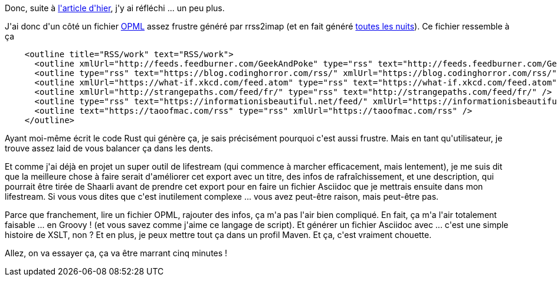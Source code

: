 :jbake-type: post
:jbake-status: published
:jbake-title: Cette histoire de flux devient vraiment intéressante ...
:jbake-tags: groovy,maven,opml,rrss2imap,rss,shaarli,xslt,_mois_mai,_année_2020
:jbake-date: 2020-05-26
:jbake-depth: ../../../../
:jbake-uri: wordpress/2020/05/26/cette-histoire-de-flux-devient-vraiment-interessante.adoc
:jbake-excerpt: 
:jbake-source: https://riduidel.wordpress.com/2020/05/26/cette-histoire-de-flux-devient-vraiment-interessante/
:jbake-style: wordpress

++++
<!-- wp:paragraph -->
<p>Donc, suite à <a href="https://riduidel.wordpress.com/2020/05/25/faut-faire-le-menage/">l'article d'hier</a>, j'y ai réfléchi ... un peu plus.</p>
<!-- /wp:paragraph -->

<!-- wp:paragraph -->
<p>J'ai donc d'un côté un fichier <a href="https://fr.wikipedia.org/wiki/Outline_Processor_Markup_Language">OPML</a> assez frustre généré par rrss2imap (et en fait généré <a href="https://github.com/Riduidel/raspberrypi-server/blob/master/ansible/roles/install_rss2imap/tasks/main.yml#L87">toutes les nuits</a>). Ce fichier ressemble à ça</p>
<!-- /wp:paragraph -->

<!-- wp:preformatted -->
<pre class="wp-block-preformatted">    &#60;outline title="RSS/work" text="RSS/work"&#62;
      &#60;outline xmlUrl="http://feeds.feedburner.com/GeekAndPoke" type="rss" text="http://feeds.feedburner.com/GeekAndPoke" /&#62;
      &#60;outline type="rss" text="https://blog.codinghorror.com/rss/" xmlUrl="https://blog.codinghorror.com/rss/" /&#62;
      &#60;outline xmlUrl="https://what-if.xkcd.com/feed.atom" type="rss" text="https://what-if.xkcd.com/feed.atom" /&#62;      &#60;outline xmlUrl="http://tumourrasmoinsbete.blogspot.com/feeds/posts/default" type="rss" text="http://tumourrasmoinsbete.blogspot.com/feeds/posts/default" /&#62;
      &#60;outline xmlUrl="http://strangepaths.com/feed/fr/" type="rss" text="http://strangepaths.com/feed/fr/" /&#62;      &#60;outline xmlUrl="http://feeds.feedburner.com/SociologicalImagesSeeingIsBelieving" type="rss" text="http://feeds.feedburner.com/SociologicalImagesSeeingIsBelieving" /&#62;
      &#60;outline type="rss" text="https://informationisbeautiful.net/feed/" xmlUrl="https://informationisbeautiful.net/feed/" /&#62;      &#60;outline type="rss" text="http://abstrusegoose.com/feed" xmlUrl="http://abstrusegoose.com/feed" /&#62;
      &#60;outline text="https://taoofmac.com/rss" type="rss" xmlUrl="https://taoofmac.com/rss" /&#62;
    &#60;/outline&#62;</pre>
<!-- /wp:preformatted -->

<!-- wp:paragraph -->
<p>Ayant moi-même écrit le code Rust qui génère ça, je sais précisément pourquoi c'est aussi frustre. Mais en tant qu'utilisateur, je trouve assez laid de vous balancer ça dans les dents.</p>
<!-- /wp:paragraph -->

<!-- wp:paragraph -->
<p>Et comme j'ai déjà en projet un super outil de lifestream (qui commence à marcher efficacement, mais lentement), je me suis dit que la meilleure chose à faire serait d'améliorer cet export avec un titre, des infos de rafraîchissement, et une description, qui pourrait être tirée de Shaarli avant de prendre cet export pour en faire un fichier Asciidoc que je mettrais ensuite dans mon lifestream. Si vous vous dites que c'est inutilement complexe ... vous avez peut-être raison, mais peut-être pas.</p>
<!-- /wp:paragraph -->

<!-- wp:paragraph -->
<p>Parce que franchement, lire un fichier OPML, rajouter des infos, ça m'a pas l'air bien compliqué. En fait, ça m'a l'air totalement faisable ... en Groovy ! (et vous savez comme j'aime ce langage de script). Et générer un fichier Asciidoc avec ... c'est une simple histoire de XSLT, non ? Et en plus, je peux mettre tout ça dans un profil Maven. Et ça, c'est vraiment chouette.</p>
<!-- /wp:paragraph -->

<!-- wp:paragraph -->
<p>Allez, on va essayer ça, ça va être marrant cinq minutes !</p>
<!-- /wp:paragraph -->
++++